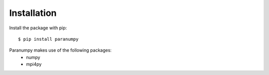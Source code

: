 ============
Installation
============

Install the package with pip::

    $ pip install paranumpy  

Paranumpy makes use of the following packages: 
 - numpy  
 - mpi4py 
